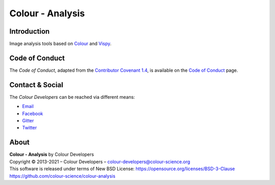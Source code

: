 Colour - Analysis
=================

..  image:: https://raw.githubusercontent.com/colour-science/colour-analysis/master/docs/_static/Colour_Analysis.png

Introduction
------------

Image analysis tools based on `Colour <https://github.com/colour-science/colour>`__ and `Vispy <http://vispy.org/>`__.

Code of Conduct
---------------

The *Code of Conduct*, adapted from the `Contributor Covenant 1.4 <https://www.contributor-covenant.org/version/1/4/code-of-conduct.html>`__,
is available on the `Code of Conduct <https://www.colour-science.org/code-of-conduct/>`__ page.

Contact & Social
----------------

The *Colour Developers* can be reached via different means:

- `Email <mailto:colour-developers@colour-science.org>`__
- `Facebook <https://www.facebook.com/python.colour.science>`__
- `Gitter <https://gitter.im/colour-science/colour>`__
- `Twitter <https://twitter.com/colour_science>`__

About
-----

| **Colour - Analysis** by Colour Developers
| Copyright © 2013-2021 – Colour Developers – `colour-developers@colour-science.org <colour-developers@colour-science.org>`__
| This software is released under terms of New BSD License: https://opensource.org/licenses/BSD-3-Clause
| `https://github.com/colour-science/colour-analysis <https://github.com/colour-science/colour-analysis>`__
